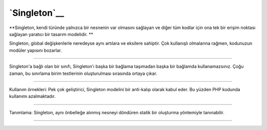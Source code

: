 `Singleton`__
=============


**Singleton, kendi türünde yalnızca bir nesnenin var olmasını sağlayan ve diğer tüm kodlar için ona tek bir erişim noktası sağlayan yaratıcı bir tasarım modelidir. **

Singleton, global değişkenlerle neredeyse aynı artılara ve eksilere sahiptir. Çok kullanışlı olmalarına rağmen, kodunuzun modüler yapısını bozarlar.

------------------

Singleton'a bağlı olan bir sınıfı, Singleton'ı başka bir bağlama taşımadan başka bir bağlamda kullanamazsınız. Çoğu zaman, bu sınırlama birim testlerinin oluşturulması sırasında ortaya çıkar.

------------------

Kullanım örnekleri: Pek çok geliştirici, Singleton modelini bir anti-kalıp olarak kabul eder. Bu yüzden PHP kodunda kullanımı azalmaktadır.

------------------

Tanımlama: Singleton, aynı önbelleğe alınmış nesneyi döndüren statik bir oluşturma yöntemiyle tanınabilir.

------------------


